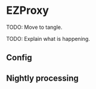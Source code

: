 * EZProxy

TODO: Move to tangle.

TODO: Explain what is happening.

** Config

** Nightly processing
